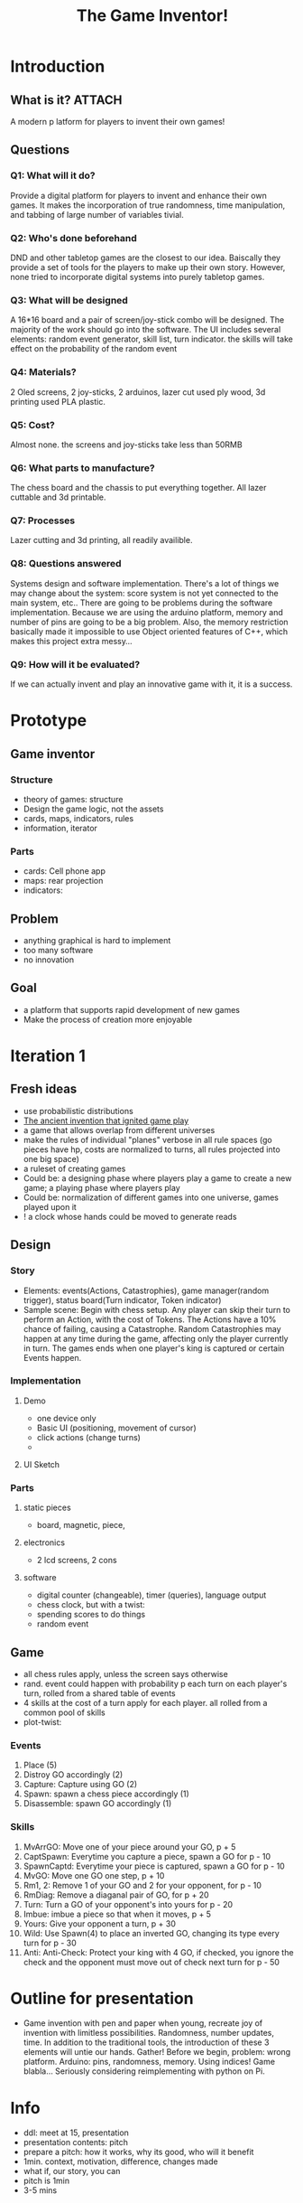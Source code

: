 #+title: The Game Inventor!

* Introduction
** What is it? :ATTACH:
:PROPERTIES:
:ID:       530484f1-9d97-43a6-a751-d53e965cd031
:END:
A modern p latform for players to invent their own games!

[[attachment:_20221115_122811image.jpg]]

** Questions
*** Q1: What will it do?
Provide a digital platform for players to invent and enhance their own games. It makes the incorporation of true randomness, time manipulation, and tabbing of large number of variables tivial.
*** Q2: Who's done beforehand
DND and other tabletop games are the closest to our idea. Baiscally they provide a set of tools for the players to make up their own story. However, none tried to incorporate digital systems into purely tabletop games.
*** Q3: What will be designed
A 16*16 board and a pair of screen/joy-stick combo will be designed. The majority of the work should go into the software. The UI includes several elements: random event generator, skill list, turn indicator. the skills will take effect on the probability of the random event
*** Q4: Materials?
2 Oled screens, 2 joy-sticks, 2 arduinos, lazer cut used ply wood, 3d printing used PLA plastic.
*** Q5: Cost?
Almost none. the screens and joy-sticks take less than 50RMB
*** Q6: What parts to manufacture?
The chess board and the chassis to put everything together. All lazer cuttable and 3d printable.
*** Q7: Processes
Lazer cutting and 3d printing, all readily availible.
*** Q8: Questions answered
Systems design and software implementation. There's a lot of things we may change about the system: score system is not yet connected to the main system, etc.. There are going to be problems during the software implementation. Because we are using the arduino platform, memory and number of pins are going to be a big problem. Also, the memory restriction basically made it impossible to use Object oriented features of C++, which makes this project extra messy...
*** Q9: How will it be evaluated?
If we can actually invent and play an innovative game with it, it is a success.

* Prototype
** Game inventor
*** Structure
- theory of games: structure
- Design the game logic, not the assets
- cards, maps, indicators, rules
- information, iterator

*** Parts
- cards: Cell phone app
- maps: rear projection
- indicators:
** Problem
- anything graphical is hard to implement
- too many software
- no innovation

** Goal
- a platform that supports rapid development of new games
- Make the process of creation more enjoyable

* Iteration 1
** Fresh ideas
- use probabilistic distributions
- [[https://www.bbc.com/future/article/20210318-the-ancient-invention-that-ignited-game-play][The ancient invention that ignited game play]]
- a game that allows overlap from different universes
- make the rules of individual "planes" verbose in all rule spaces (go pieces have hp, costs are normalized to turns, all rules projected into one big space)
- a ruleset of creating games
- Could be: a designing phase where players play a game to create a new game; a playing phase where players play
- Could be: normalization of different games into one universe, games played upon it
- ! a clock whose hands could be moved to generate reads

** Design
*** Story
- Elements: events(Actions, Catastrophies), game manager(random trigger), status board(Turn indicator, Token indicator)
- Sample scene: Begin with chess setup. Any player can skip their turn to perform an Action, with the cost of Tokens. The Actions have a 10% chance of failing, causing a Catastrophe. Random Catastrophies may happen at any time during the game, affecting only the player currently in turn. The games ends when one player's king is captured or certain Events happen.

*** Implementation
**** Demo
- one device only
- Basic UI (positioning, movement of cursor)
- click actions (change turns)
-
**** UI Sketch


*** Parts
**** static pieces
- board, magnetic, piece,
**** electronics
- 2 lcd screens, 2 cons
**** software
- digital counter (changeable), timer (queries), language output
- chess clock, but with a twist:
- spending scores to do things
- random event
** Game
- all chess rules apply, unless the screen says otherwise
- rand. event could happen with probability p each turn on each player's turn, rolled from a shared table of events
- 4 skills at the cost of a turn apply for each player. all rolled from a common pool of skills
- plot-twist:

*** Events
0. Place (5)
1. Distroy GO accordingly (2)
2. Capture: Capture using GO (2)
3. Spawn: spawn a chess piece accordingly (1)
4. Disassemble: spawn GO accordingly (1)

*** Skills
0. MvArrGO: Move one of your piece around your GO, p + 5
1. CaptSpawn: Everytime you capture a piece, spawn a GO for p - 10
2. SpawnCaptd: Everytime your piece is captured, spawn a GO for p - 10
3. MvGO: Move one GO one step, p + 10
4. Rm1, 2: Remove 1 of your GO and 2 for your opponent, for p - 10
5. RmDiag: Remove a diaganal pair of GO, for p + 20
6. Turn: Turn a GO of your opponent's into yours for p - 20
7. Imbue: imbue a piece so that when it moves, p + 5
8. Yours: Give your opponent a turn, p + 30
9. Wild: Use Spawn(4) to place an inverted GO, changing its type every turn for p - 30
10. Anti: Anti-Check: Protect your king with 4 GO, if checked, you ignore the check and the opponent must move out of check next turn for p - 50
* Outline for presentation
- Game invention with pen and paper when young, recreate joy of invention with limitless possibilities. Randomness, number updates, time. In addition to the traditional tools, the introduction of these 3 elements will untie our hands. Gather! Before we begin, problem: wrong platform. Arduino: pins, randomness, memory. Using indices! Game blabla… Seriously considering reimplementing with python on Pi.

* Info
- ddl: meet at 15, presentation
- presentation contents: pitch
- prepare a pitch: how it works, why its good, who will it benefit
- 1min. context, motivation, difference, changes made
- what if, our story, you can
- pitch is 1min
- 3-5 mins
